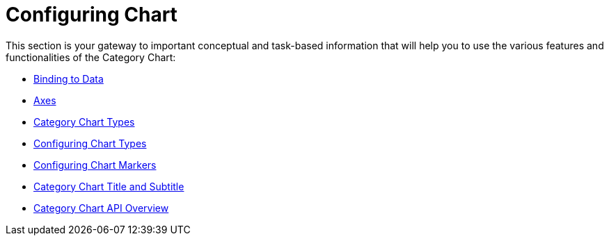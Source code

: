 ﻿////
|metadata|
{
    "name": "categorychart-configuring",
    "controlName": ["{CategoryChartName}"],
    "tags": [],
    "buildFlags": []
}
|metadata|
////

= Configuring Chart 

This section is your gateway to important conceptual and task-based information that will help you to use the various features and functionalities of the Category Chart:

* link:categorychart-binding-to-data.html[Binding to Data]
* link:categorychart-axes.html[Axes]
* link:categorychart-chart-types.html[Category Chart Types]
* link:categorychart-configuring-chart-types.html[Configuring Chart Types]
* link:categorychart-configuring-chart-markers.html[Configuring Chart Markers]
* link:categorychart-chart-title-subtitle.html[Category Chart Title and Subtitle]
* link:categorychart-api-overivew.html[Category Chart API Overview]
